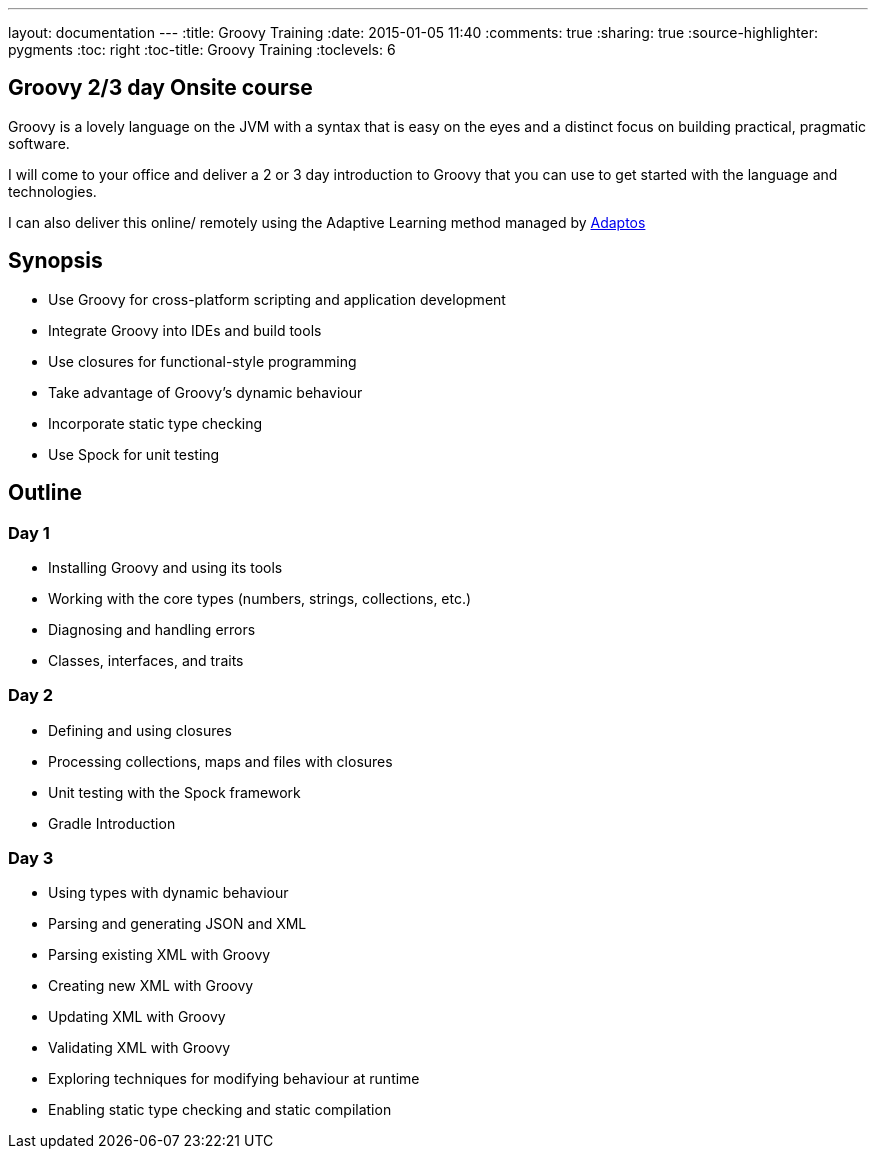 ---
layout: documentation
---
:title: Groovy Training
:date: 2015-01-05 11:40
:comments: true
:sharing: true
:source-highlighter: pygments
:toc: right
:toc-title: Groovy Training
:toclevels: 6

## Groovy 2/3 day Onsite course

Groovy is a lovely language on the JVM with a syntax that is easy on the eyes
and a distinct focus on building practical, pragmatic software.

I will come to your office and deliver a 2 or 3 day introduction to Groovy that you can
use to get started with the language and technologies.

I can also deliver this online/ remotely using the Adaptive Learning method managed by link:https://adaptos.net/effective-technology/courses/groovy-intro[Adaptos]

## Synopsis

* Use Groovy for cross-platform scripting and application development
* Integrate Groovy into IDEs and build tools
* Use closures for functional-style programming
* Take advantage of Groovy's dynamic behaviour
* Incorporate static type checking
* Use Spock for unit testing


## Outline

### Day 1

* Installing Groovy and using its tools
* Working with the core types (numbers, strings, collections, etc.)
* Diagnosing and handling errors
* Classes, interfaces, and traits

### Day 2

* Defining and using closures
* Processing collections, maps and files with closures
* Unit testing with the Spock framework
* Gradle Introduction

### Day 3

* Using types with dynamic behaviour
* Parsing and generating JSON and XML
* Parsing existing XML with Groovy
* Creating new XML with Groovy
* Updating XML with Groovy
* Validating XML with Groovy
* Exploring techniques for modifying behaviour at runtime
* Enabling static type checking and static compilation
